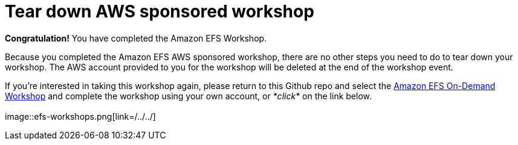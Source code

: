= Tear down AWS sponsored workshop
:icons:
:linkattrs:
:imagesdir: ../resources/images


*Congratulation!* You have completed the Amazon EFS Workshop.

Because you completed the Amazon EFS AWS sponsored workshop, there are no other steps you need to do to tear down your workshop. The AWS account provided to you for the workshop will be deleted at the end of the workshop event.

If you're interested in taking this workshop again, please return to this Github repo and select the link:/../../[Amazon EFS On-Demand Workshop] and complete the workshop using your own account, or _*click*_ on the link below.
{empty} +
{empty} +
image::efs-workshops.png[link=/../../]
